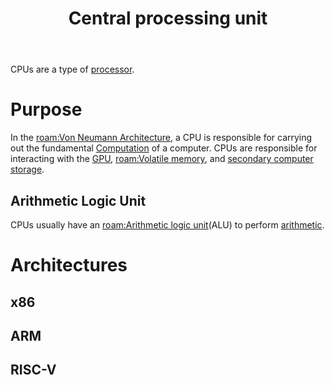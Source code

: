 :PROPERTIES:
:ID:       b10cabff-a933-4d6e-aa50-8a63df3e4021
:ROAM_ALIASES: CPU
:mtime:    20240419042747 20240418185518
:ctime:    20240323081356
:END:
#+title: Central processing unit
 #+filetags: :cpu:central_processing_unit:computation:

CPUs are a type of [[id:9b0b72e9-2759-4a0c-9870-a9ee74c0bbeb][processor]].
* Purpose
In the [[roam:Von Neumann Architecture]], a CPU is responsible for carrying out the fundamental [[id:00775a4b-e515-42f1-896d-eae818f77481][Computation]] of a computer.
CPUs are responsible for interacting with the [[id:1aaddec5-7288-4492-bab8-692098a50a58][GPU]], [[roam:Volatile memory]], and [[id:be6298e3-b248-45d6-8b7b-ea49cefb686d][secondary computer storage]].
** Arithmetic Logic Unit
CPUs usually have an [[roam:Arithmetic logic unit]](ALU) to perform [[id:2b3a351a-9dc8-411a-84c9-746f49151541][arithmetic]].
* Architectures
** x86
** ARM
** RISC-V
